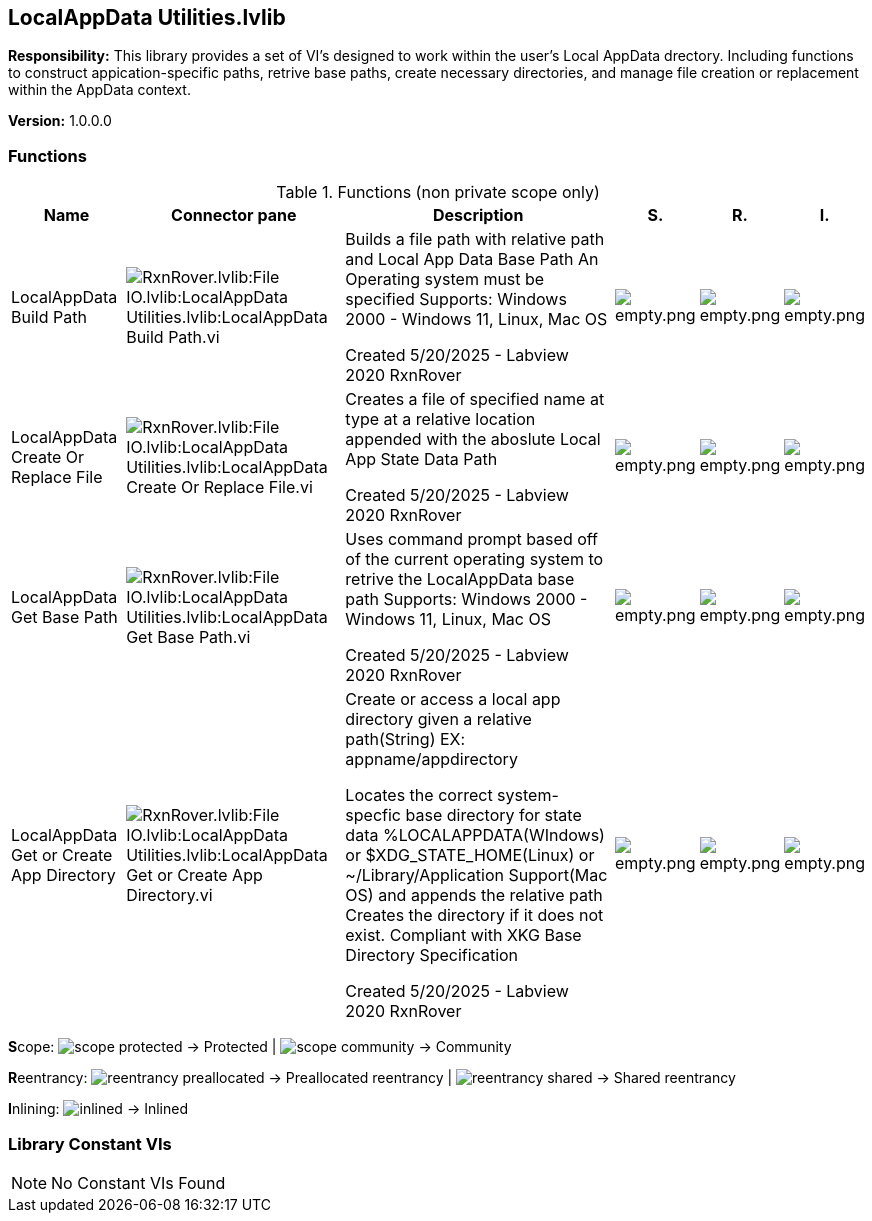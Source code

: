 == LocalAppData Utilities.lvlib

*Responsibility:*
This library provides a set of VI's designed to work within the user's Local AppData drectory. Including functions to construct appication-specific paths, retrive base paths, create necessary directories, and manage file creation or replacement within the AppData context. 

*Version:* 1.0.0.0

=== Functions

.Functions (non private scope only)
[cols="<.<4d,<.<8a,<.<12d,<.<1a,<.<1a,<.<1a", %autowidth, frame=all, grid=all, stripes=none]
|===
|Name |Connector pane |Description |S. |R. |I.

|LocalAppData Build Path
|image:RxnRover.lvlib_File_IO.lvlib_LocalAppData_Utilities.lvlib_LocalAppData_Build_Path.vi.png[RxnRover.lvlib:File IO.lvlib:LocalAppData Utilities.lvlib:LocalAppData Build Path.vi]
|Builds a file path with relative path and Local App Data Base Path
An Operating system must be specified
Supports: Windows 2000 - Windows 11, Linux, Mac OS

Created 5/20/2025 - Labview 2020
RxnRover
|image:empty.png[empty.png]
|image:empty.png[empty.png]
|image:empty.png[empty.png]

|LocalAppData Create Or Replace File
|image:RxnRover.lvlib_File_IO.lvlib_LocalAppData_Utilities.lvlib_LocalAppData_Create_Or_Replace_File.vi.png[RxnRover.lvlib:File IO.lvlib:LocalAppData Utilities.lvlib:LocalAppData Create Or Replace File.vi]
|Creates a file of specified name at type at a relative location appended with the aboslute Local App State Data Path

Created 5/20/2025 - Labview 2020
RxnRover
|image:empty.png[empty.png]
|image:empty.png[empty.png]
|image:empty.png[empty.png]

|LocalAppData Get Base Path
|image:RxnRover.lvlib_File_IO.lvlib_LocalAppData_Utilities.lvlib_LocalAppData_Get_Base_Path.vi.png[RxnRover.lvlib:File IO.lvlib:LocalAppData Utilities.lvlib:LocalAppData Get Base Path.vi]
|Uses command prompt based off of the current operating system to retrive the LocalAppData base path
Supports: Windows 2000 - Windows 11, Linux, Mac OS

Created 5/20/2025 - Labview 2020
RxnRover
|image:empty.png[empty.png]
|image:empty.png[empty.png]
|image:empty.png[empty.png]

|LocalAppData Get or Create App Directory
|image:RxnRover.lvlib_File_IO.lvlib_LocalAppData_Utilities.lvlib_LocalAppData_Get_or_Create_App_Directory.vi.png[RxnRover.lvlib:File IO.lvlib:LocalAppData Utilities.lvlib:LocalAppData Get or Create App Directory.vi]
|Create or access a local app directory given a relative path(String) EX: appname/appdirectory

Locates the correct system-specfic base directory for state data %LOCALAPPDATA(WIndows) or $XDG_STATE_HOME(Linux) or ~/Library/Application Support(Mac OS) and appends the relative path
Creates the directory if it does not exist. 
Compliant with XKG Base Directory Specification 

Created 5/20/2025 - Labview 2020
RxnRover
|image:empty.png[empty.png]
|image:empty.png[empty.png]
|image:empty.png[empty.png]
|===

**S**cope: image:scope-protected.png[] -> Protected | image:scope-community.png[] -> Community

**R**eentrancy: image:reentrancy-preallocated.png[] -> Preallocated reentrancy | image:reentrancy-shared.png[] -> Shared reentrancy

**I**nlining: image:inlined.png[] -> Inlined

=== Library Constant VIs

[NOTE]
====
No Constant VIs Found
====
